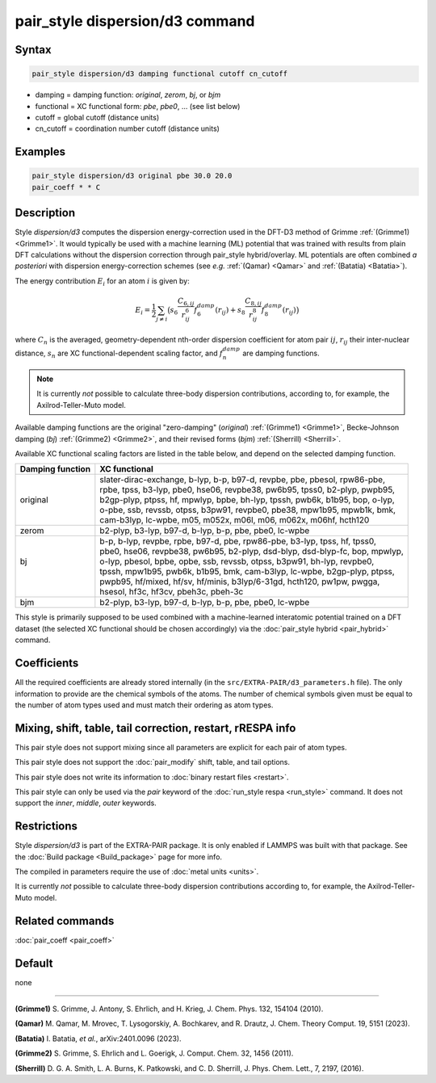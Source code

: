 .. index:: pair_style dispersion/d3

pair_style dispersion/d3 command
================================

Syntax
""""""

.. code-block:: LAMMPS

   pair_style dispersion/d3 damping functional cutoff cn_cutoff

* damping = damping function: *original*, *zerom*, *bj*, or *bjm*
* functional = XC functional form: *pbe*, *pbe0*, ... (see list below)
* cutoff = global cutoff (distance units)
* cn_cutoff = coordination number cutoff (distance units)

Examples
""""""""

.. code-block:: LAMMPS

   pair_style dispersion/d3 original pbe 30.0 20.0
   pair_coeff * * C

Description
"""""""""""

.. versionadded:: 4Feb2025

Style *dispersion/d3* computes the dispersion energy-correction used in
the DFT-D3 method of Grimme :ref:`(Grimme1) <Grimme1>`.  It would
typically be used with a machine learning (ML) potential that was
trained with results from plain DFT calculations without the dispersion
correction through pair_style hybrid/overlay. ML potentials are often
combined *a posteriori* with dispersion energy-correction schemes (see
*e.g.* :ref:`(Qamar) <Qamar>` and :ref:`(Batatia) <Batatia>`).

The energy contribution :math:`E_i` for an atom :math:`i` is given by:

.. math::

   E_i = \frac{1}{2} \sum_{j \neq i} \big(
                s_6 \frac{C_{6,ij}}{r^6_{ij}} f_6^{damp}(r_{ij}) +
                s_8 \frac{C_{8,ij}}{r^8_{ij}} f_8^{damp}(r_{ij}) \big)

where :math:`C_n` is the averaged, geometry-dependent nth-order
dispersion coefficient for atom pair :math:`ij`, :math:`r_{ij}` their
inter-nuclear distance, :math:`s_n` are XC functional-dependent scaling
factor, and :math:`f_n^{damp}` are damping functions.

.. note::

   It is currently *not* possible to calculate three-body dispersion
   contributions, according to, for example, the Axilrod-Teller-Muto
   model.

.. versionchanged:: TBD

   renamed *zero* keyword to *original* to avoid conflicts with
   :doc:`pair style zero <pair_zero>` when used as :doc:`hybrid
   sub-style <pair_hybrid>`.

Available damping functions are the original "zero-damping" (*original*)
:ref:`(Grimme1) <Grimme1>`, Becke-Johnson damping (*bj*) :ref:`(Grimme2)
<Grimme2>`, and their revised forms (*bjm*) :ref:`(Sherrill) <Sherrill>`.

Available XC functional scaling factors are listed in the table below,
and depend on the selected damping function.

+------------------+--------------------------------------------------------------------------------+
| Damping function | XC functional                                                                  |
+==================+================================================================================+
| |                | | slater-dirac-exchange, b-lyp, b-p, b97-d, revpbe, pbe, pbesol, rpw86-pbe,    |
| |                | | rpbe, tpss, b3-lyp, pbe0, hse06, revpbe38, pw6b95, tpss0, b2-plyp, pwpb95,   |
| | original       | | b2gp-plyp, ptpss, hf, mpwlyp, bpbe, bh-lyp, tpssh, pwb6k, b1b95, bop, o-lyp, |
| |                | | o-pbe, ssb, revssb, otpss, b3pw91, revpbe0, pbe38, mpw1b95, mpwb1k, bmk,     |
| |                | | cam-b3lyp, lc-wpbe, m05, m052x, m06l, m06, m062x, m06hf, hcth120             |
+------------------+--------------------------------------------------------------------------------+
|   zerom          |   b2-plyp, b3-lyp, b97-d, b-lyp, b-p, pbe, pbe0, lc-wpbe                       |
+------------------+--------------------------------------------------------------------------------+
| |                | | b-p, b-lyp, revpbe, rpbe, b97-d, pbe, rpw86-pbe, b3-lyp, tpss, hf, tpss0,    |
| |                | | pbe0, hse06, revpbe38, pw6b95, b2-plyp, dsd-blyp, dsd-blyp-fc, bop, mpwlyp,  |
| | bj             | | o-lyp, pbesol, bpbe, opbe, ssb, revssb, otpss, b3pw91, bh-lyp, revpbe0,      |
| |                | | tpssh, mpw1b95, pwb6k, b1b95, bmk, cam-b3lyp, lc-wpbe, b2gp-plyp, ptpss,     |
| |                | | pwpb95, hf/mixed, hf/sv, hf/minis, b3lyp/6-31gd, hcth120, pw1pw, pwgga,      |
| |                | | hsesol, hf3c, hf3cv, pbeh3c, pbeh-3c                                         |
+------------------+--------------------------------------------------------------------------------+
| bjm              |  b2-plyp, b3-lyp, b97-d, b-lyp, b-p, pbe, pbe0, lc-wpbe                        |
+------------------+--------------------------------------------------------------------------------+


This style is primarily supposed to be used combined with a
machine-learned interatomic potential trained on a DFT dataset (the
selected XC functional should be chosen accordingly) via the
:doc:`pair_style hybrid <pair_hybrid>` command.

Coefficients
""""""""""""

All the required coefficients are already stored internally (in the
``src/EXTRA-PAIR/d3_parameters.h`` file).  The only information to
provide are the chemical symbols of the atoms.  The number of chemical
symbols given must be equal to the number of atom types used and must
match their ordering as atom types.


Mixing, shift, table, tail correction, restart, rRESPA info
"""""""""""""""""""""""""""""""""""""""""""""""""""""""""""

This pair style does not support mixing since all parameters are
explicit for each pair of atom types.

This pair style does not support the :doc:`pair_modify` shift, table,
and tail options.

This pair style does not write its information to :doc:`binary restart
files <restart>`.

This pair style can only be used via the *pair* keyword of the
:doc:`run_style respa <run_style>` command.  It does not support the
*inner*, *middle*, *outer* keywords.

Restrictions
""""""""""""

Style *dispersion/d3* is part of the EXTRA-PAIR package. It is only
enabled if LAMMPS was built with that package.  See the :doc:`Build
package <Build_package>` page for more info.

The compiled in parameters require the use of :doc:`metal units <units>`.

It is currently *not* possible to calculate three-body dispersion
contributions according to, for example, the Axilrod-Teller-Muto model.

Related commands
""""""""""""""""

:doc:`pair_coeff <pair_coeff>`

Default
"""""""

none

----------

.. _Grimme1:

**(Grimme1)** S. Grimme, J. Antony, S. Ehrlich, and H. Krieg, J. Chem. Phys. 132, 154104 (2010).

.. _Qamar:

**(Qamar)** M. Qamar, M. Mrovec, T. Lysogorskiy, A. Bochkarev, and R. Drautz, J. Chem. Theory Comput. 19, 5151 (2023).

.. _Batatia:

**(Batatia)** I. Batatia, *et al.*, arXiv:2401.0096 (2023).

.. _Grimme2:

**(Grimme2)** S. Grimme, S. Ehrlich and L. Goerigk,  J. Comput. Chem. 32, 1456 (2011).

.. _Sherrill:

**(Sherrill)** D. G. A. Smith, L. A. Burns, K. Patkowski, and C. D. Sherrill, J. Phys. Chem. Lett., 7, 2197, (2016).
